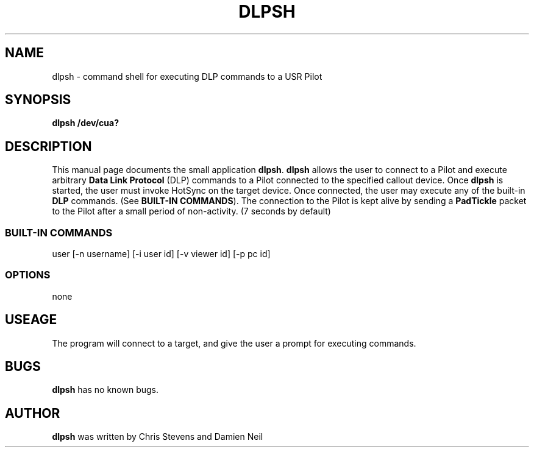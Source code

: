 .TH DLPSH 1 "USR Pilot tools" "FSF" \" -*- nroff -*-
.SH NAME
dlpsh \- command shell for executing DLP commands to a USR Pilot
.SH SYNOPSIS
.B dlpsh /dev/cua?
.SH DESCRIPTION
This manual page
documents the small application
.BR dlpsh .
.B dlpsh
allows the user to connect to a Pilot and execute arbitrary
.B Data Link Protocol
(DLP) commands to a Pilot connected to the specified callout
device.  Once 
.B dlpsh
is started, the user must invoke HotSync on the target device.
Once connected, the user may execute any of the built-in
.B DLP
commands. (See 
.BR BUILT-IN\ COMMANDS ).
The connection to the Pilot is kept alive by sending a
.B PadTickle
packet to the Pilot after a small period of non-activity. (7 seconds
by default)
.SS BUILT-IN COMMANDS
user [-n username] [-i user id] [-v viewer id] [-p pc id]
.SS OPTIONS
none
.SH USEAGE
The program will connect to a target, and give the user a prompt for
executing commands.
.SH BUGS
.BR dlpsh
has no known bugs.
.SH AUTHOR
.B dlpsh
was written by Chris Stevens and Damien Neil
